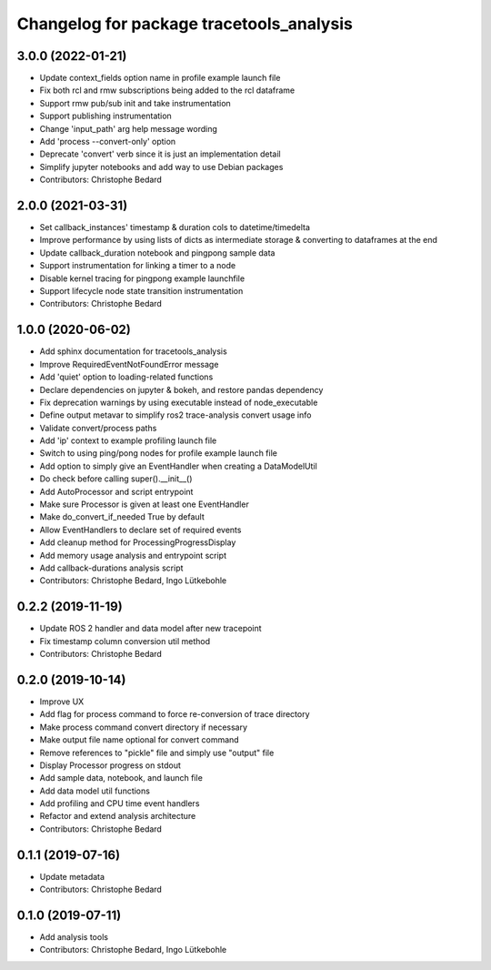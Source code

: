 ^^^^^^^^^^^^^^^^^^^^^^^^^^^^^^^^^^^^^^^^^
Changelog for package tracetools_analysis
^^^^^^^^^^^^^^^^^^^^^^^^^^^^^^^^^^^^^^^^^

3.0.0 (2022-01-21)
------------------
* Update context_fields option name in profile example launch file
* Fix both rcl and rmw subscriptions being added to the rcl dataframe
* Support rmw pub/sub init and take instrumentation
* Support publishing instrumentation
* Change 'input_path' arg help message wording
* Add 'process --convert-only' option
* Deprecate 'convert' verb since it is just an implementation detail
* Simplify jupyter notebooks and add way to use Debian packages
* Contributors: Christophe Bedard

2.0.0 (2021-03-31)
------------------
* Set callback_instances' timestamp & duration cols to datetime/timedelta
* Improve performance by using lists of dicts as intermediate storage & converting to dataframes at the end
* Update callback_duration notebook and pingpong sample data
* Support instrumentation for linking a timer to a node
* Disable kernel tracing for pingpong example launchfile
* Support lifecycle node state transition instrumentation
* Contributors: Christophe Bedard

1.0.0 (2020-06-02)
------------------
* Add sphinx documentation for tracetools_analysis
* Improve RequiredEventNotFoundError message
* Add 'quiet' option to loading-related functions
* Declare dependencies on jupyter & bokeh, and restore pandas dependency
* Fix deprecation warnings by using executable instead of node_executable
* Define output metavar to simplify ros2 trace-analysis convert usage info
* Validate convert/process paths
* Add 'ip' context to example profiling launch file
* Switch to using ping/pong nodes for profile example launch file
* Add option to simply give an EventHandler when creating a DataModelUtil
* Do check before calling super().__init_\_()
* Add AutoProcessor and script entrypoint
* Make sure Processor is given at least one EventHandler
* Make do_convert_if_needed True by default
* Allow EventHandlers to declare set of required events
* Add cleanup method for ProcessingProgressDisplay
* Add memory usage analysis and entrypoint script
* Add callback-durations analysis script
* Contributors: Christophe Bedard, Ingo Lütkebohle

0.2.2 (2019-11-19)
------------------
* Update ROS 2 handler and data model after new tracepoint
* Fix timestamp column conversion util method
* Contributors: Christophe Bedard

0.2.0 (2019-10-14)
------------------
* Improve UX
* Add flag for process command to force re-conversion of trace directory
* Make process command convert directory if necessary
* Make output file name optional for convert command
* Remove references to "pickle" file and simply use "output" file
* Display Processor progress on stdout
* Add sample data, notebook, and launch file
* Add data model util functions
* Add profiling and CPU time event handlers
* Refactor and extend analysis architecture
* Contributors: Christophe Bedard

0.1.1 (2019-07-16)
------------------
* Update metadata
* Contributors: Christophe Bedard

0.1.0 (2019-07-11)
------------------
* Add analysis tools
* Contributors: Christophe Bedard, Ingo Lütkebohle
